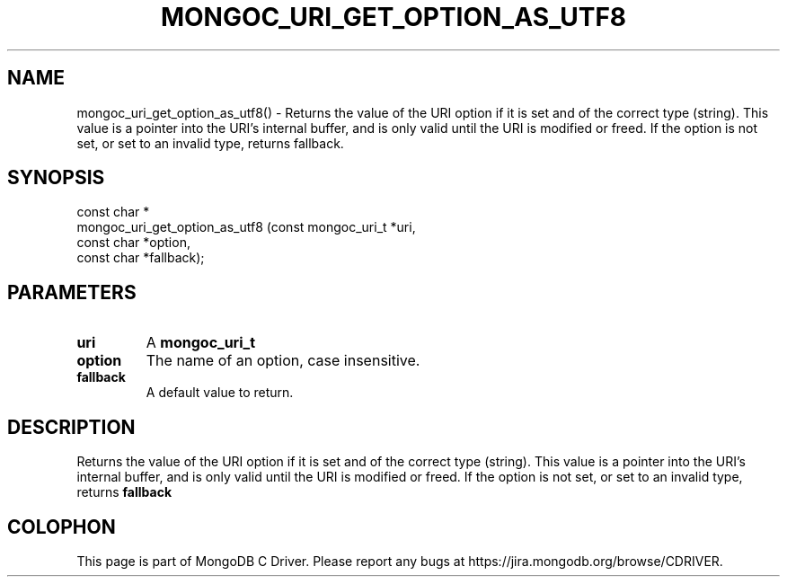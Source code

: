 .\" This manpage is Copyright (C) 2016 MongoDB, Inc.
.\" 
.\" Permission is granted to copy, distribute and/or modify this document
.\" under the terms of the GNU Free Documentation License, Version 1.3
.\" or any later version published by the Free Software Foundation;
.\" with no Invariant Sections, no Front-Cover Texts, and no Back-Cover Texts.
.\" A copy of the license is included in the section entitled "GNU
.\" Free Documentation License".
.\" 
.TH "MONGOC_URI_GET_OPTION_AS_UTF8" "3" "2016\(hy10\(hy20" "MongoDB C Driver"
.SH NAME
mongoc_uri_get_option_as_utf8() \- Returns the value of the URI option if it is set and of the correct type (string). This value is a pointer into the URI's internal buffer, and is only valid until the URI is modified or freed. If the option is not set, or set to an invalid type, returns fallback.
.SH "SYNOPSIS"

.nf
.nf
const char *
mongoc_uri_get_option_as_utf8 (const mongoc_uri_t *uri,
                               const char         *option,
                               const char         *fallback);
.fi
.fi

.SH "PARAMETERS"

.TP
.B
uri
A
.B mongoc_uri_t
.
.LP
.TP
.B
option
The name of an option, case insensitive.
.LP
.TP
.B
fallback
A default value to return.
.LP

.SH "DESCRIPTION"

Returns the value of the URI option if it is set and of the correct type (string). This value is a pointer into the URI's internal buffer, and is only valid until the URI is modified or freed. If the option is not set, or set to an invalid type, returns
.B fallback
.


.B
.SH COLOPHON
This page is part of MongoDB C Driver.
Please report any bugs at https://jira.mongodb.org/browse/CDRIVER.